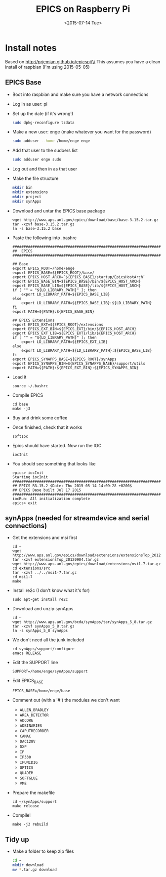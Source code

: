 #+TITLE: EPICS on Raspberry Pi
#+DATE: <2015-07-14 Tue>
#+AUTHOR: Richard Longland
#+EMAIL: longland@X1Carbon
#+OPTIONS: ':nil *:t -:t ::t <:t H:2 \n:nil ^:t arch:headline
#+OPTIONS: author:nil c:nil creator:comment d:nil date:t e:t email:nil
#+OPTIONS: f:t inline:t num:t p:nil pri:nil stat:t tags:not-in-toc
#+OPTIONS: tasks:t tex:t timestamp:t toc:nil todo:t |:t
#+CREATOR: Emacs 24.3.1 (Org mode 8.2.4)
#+DESCRIPTION:
#+EXCLUDE_TAGS: noexport
#+KEYWORDS:
#+LANGUAGE: en
#+SELECT_TAGS: export
#+LATEX_HEADER: \usepackage{fullpage}
#+LATEX_HEADER: \usepackage{times}

* Install notes
  Based on http://prjemian.github.io/epicspi/\\
  This assumes you have a clean install of raspbian (I'm using 2015-05-05)

** EPICS Base
   + Boot into raspbian and make sure you have a network connections
   + Log in as user: pi
   + Set up the date (if it's wrong!)
     #+BEGIN_SRC sh
     sudo dpkg-reconfigure tzdata
     #+END_SRC
   + Make a new user: enge (make whatever you want for the password)
     #+BEGIN_SRC sh
     sudo adduser --home /home/enge enge
     #+END_SRC
   + Add that user to the sudoers list
     #+BEGIN_SRC sh
     sudo adduser enge sudo
     #+END_SRC
   + Log out and then in as that user
   + Make the file structure
     #+BEGIN_SRC sh
mkdir bin
mkdir extensions
mkdir project
mkdir synApps
     #+END_SRC
   + Download and untar the EPICS base package
     #+BEGIN_SRC 
wget http://www.aps.anl.gov/epics/download/base/base-3.15.2.tar.gz 
tar -xzvf base-3.15.2.tar.gz
ln -s base-3.15.2 base
     #+END_SRC
   + Paste the following into .bashrc
     #+BEGIN_SRC 
######################################################################
##  EPICS
######################################################################

## Base
export EPICS_ROOT=/home/enge
export EPICS_BASE=${EPICS_ROOT}/base/
export EPICS_HOST_ARCH=`${EPICS_BASE}/startup/EpicsHostArch`
export EPICS_BASE_BIN=${EPICS_BASE}/bin/${EPICS_HOST_ARCH}
export EPICS_BASE_LIB=${EPICS_BASE}/lib/${EPICS_HOST_ARCH}
if [ "" = "${LD_LIBRARY_PATH}" ]; then
    export LD_LIBRARY_PATH=${EPICS_BASE_LIB}
else
    export LD_LIBRARY_PATH=${EPICS_BASE_LIB}:${LD_LIBRARY_PATH}
fi
export PATH=${PATH}:${EPICS_BASE_BIN}

## EPICS Extensions
export EPICS_EXT=${EPICS_ROOT}/extensions
export EPICS_EXT_BIN=${EPICS_EXT}/bin/${EPICS_HOST_ARCH}
export EPICS_EXT_LIB=${EPICS_EXT}/lib/${EPICS_HOST_ARCH}
if [ "" = "${LD_LIBRARY_PATH}" ]; then
    export LD_LIBRARY_PATH=${EPICS_EXT_LIB}
else
    export LD_LIBRARY_PATH=${LD_LIBRARY_PATH}:${EPICS_BASE_LIB}
fi
export EPICS_SYNAPPS_BASE=${EPICS_ROOT}/synApps
export EPICS_SYNAPPS_BIN=${EPICS_SYNAPPS_BASE}/support/utils
export PATH=${PATH}:${EPICS_EXT_BIN}:${EPICS_SYNAPPS_BIN}
     #+END_SRC
   + Load it
     #+BEGIN_SRC 
source ~/.bashrc
     #+END_SRC
   + Compile EPICS
     #+BEGIN_SRC 
cd base
make -j3     
     #+END_SRC
   + Buy and drink some coffee
   + Once finished, check that it works
     #+BEGIN_SRC 
softIoc     
     #+END_SRC
   + Epics should have started. Now run the IOC
     #+BEGIN_SRC 
iocInit     
     #+END_SRC
   + You should see something that looks like
     #+BEGIN_SRC 
epics> iocInit  
Starting iocInit
############################################################################
## EPICS R3.15.2 $Date: Thu 2015-05-14 14:09:28 +0200$
## EPICS Base built Jul 17 2015
############################################################################
iocRun: All initialization complete
epics> exit     
     #+END_SRC

** synApps (needed for streamdevice and serial connections)
   + Get the extensions and msi first
     #+BEGIN_SRC 
cd ~
wget http://www.aps.anl.gov/epics/download/extensions/extensionsTop_20120904.tar.gz
tar -xzvf extensionsTop_20120904.tar.gz
wget http://www.aps.anl.gov/epics/download/extensions/msi1-7.tar.gz
cd extensions/src
tar -xzvf ../../msi1-7.tar.gz
cd msi1-7
make
     #+END_SRC
   + Install re2c (I don't know what it's for)
     #+BEGIN_SRC 
sudo apt-get install re2c     
     #+END_SRC
   + Download and unzip synApps
     #+BEGIN_SRC 
cd ~
wget http://www.aps.anl.gov/bcda/synApps/tar/synApps_5_8.tar.gz
tar -xzvf synApps_5_8.tar.gz
ln -s synApps_5_8 synApps
     #+END_SRC
   + We don't need all the junk included
     #+BEGIN_SRC 
cd synApps/support/configure
emacs RELEASE     
     #+END_SRC
   + Edit the SUPPORT line
     #+BEGIN_SRC 
SUPPORT=/home/enge/synApps/support
     #+END_SRC
   + Edit EPICS_BASE
     #+BEGIN_SRC 
EPICS_BASE=/home/enge/base
     #+END_SRC
   + Comment out (with a '#') the modules we don't want
     - ~ALLEN_BRADLEY~
     - ~AREA_DETECTOR~
     - ~ADCORE~
     - ~ADBINARIES~
     - ~CAPUTRECORDER~
     - ~CAMAC~
     - ~DAC128V~
     - ~DXP~
     - ~IP~
     - ~IP330~
     - ~IPUNIDIG~
     - ~OPTICS~
     - ~QUADEM~
     - ~SOFTGLUE~
     - ~VME~
   + Prepare the makefile
     #+BEGIN_SRC 
cd ~/synApps/support
make release     
     #+END_SRC
   + Compile!
     #+BEGIN_SRC 
make -j3 rebuild     
     #+END_SRC

** Tidy up
   + Make a folder to keep zip files
     #+BEGIN_SRC sh
cd ~
mkdir download
mv *.tar.gz download
     #+END_SRC
     
